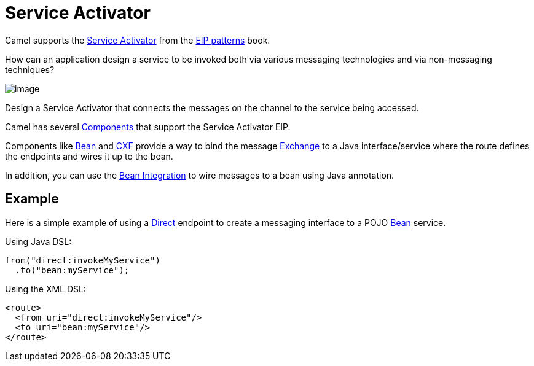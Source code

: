 = Service Activator

Camel supports the
https://www.enterpriseintegrationpatterns.com/patterns/messaging/MessagingAdapter.html[Service Activator]
from the xref:enterprise-integration-patterns.adoc[EIP patterns] book.

How can an application design a service to be invoked both via various messaging technologies and via non-messaging techniques?

image::eip/MessagingAdapterSolution.gif[image]

Design a Service Activator that connects the messages on the channel to the service being accessed.

Camel has several xref:ROOT:index.adoc[Components] that support the Service Activator EIP.

Components like xref:ROOT:bean-component.adoc[Bean] and xref:ROOT:bean-component.adoc[CXF]
provide a way to bind the message xref:manual::exchange.adoc[Exchange] to a Java interface/service
where the route defines the endpoints and wires it up to the bean.

In addition, you can use the xref:manual::bean-integration.adoc[Bean Integration] to wire messages
to a bean using Java annotation.

== Example

Here is a simple example of using a xref:ROOT:direct-component.adoc[Direct] endpoint
to create a messaging interface to a POJO xref:ROOT:bean-component.adoc[Bean] service.

Using Java DSL:

[source,java]
----
from("direct:invokeMyService")
  .to("bean:myService");
----

Using the XML DSL:

[source,xml]
----
<route>
  <from uri="direct:invokeMyService"/>
  <to uri="bean:myService"/>
</route>
----
